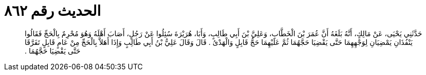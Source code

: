 
= الحديث رقم ٨٦٢

[quote.hadith]
حَدَّثَنِي يَحْيَى، عَنْ مَالِكٍ، أَنَّهُ بَلَغَهُ أَنَّ عُمَرَ بْنَ الْخَطَّابِ، وَعَلِيَّ بْنَ أَبِي طَالِبٍ، وَأَبَا، هُرَيْرَةَ سُئِلُوا عَنْ رَجُلٍ، أَصَابَ أَهْلَهُ وَهُوَ مُحْرِمٌ بِالْحَجِّ فَقَالُوا يَنْفُذَانِ يَمْضِيَانِ لِوَجْهِهِمَا حَتَّى يَقْضِيَا حَجَّهُمَا ثُمَّ عَلَيْهِمَا حَجُّ قَابِلٍ وَالْهَدْىُ ‏.‏ قَالَ وَقَالَ عَلِيُّ بْنُ أَبِي طَالِبٍ وَإِذَا أَهَلاَّ بِالْحَجِّ مِنْ عَامٍ قَابِلٍ تَفَرَّقَا حَتَّى يَقْضِيَا حَجَّهُمَا ‏.‏